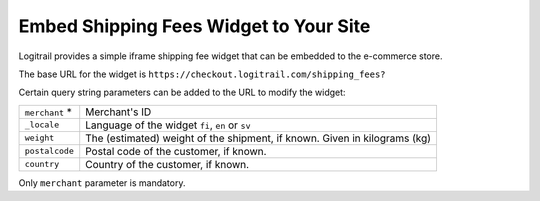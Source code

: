 Embed Shipping Fees Widget to Your Site
***************************************

Logitrail provides a simple iframe shipping fee widget that can
be embedded to the e-commerce store.

The base URL for the widget is ``https://checkout.logitrail.com/shipping_fees?``

Certain query string parameters can be added to the URL to modify the widget:

+-------------------+---------------------------------------------------------------------------+
| ``merchant`` *    | Merchant's ID                                                             |
+-------------------+---------------------------------------------------------------------------+
| ``_locale``       | Language of the widget ``fi``, ``en`` or ``sv``                           |
+-------------------+---------------------------------------------------------------------------+
| ``weight``        | The (estimated) weight of the shipment, if known. Given in kilograms (kg) |
+-------------------+---------------------------------------------------------------------------+
| ``postalcode``    | Postal code of the customer, if known.                                    |
+-------------------+---------------------------------------------------------------------------+
| ``country``       | Country of the customer, if known.                                        |
+-------------------+---------------------------------------------------------------------------+

Only ``merchant`` parameter is mandatory.